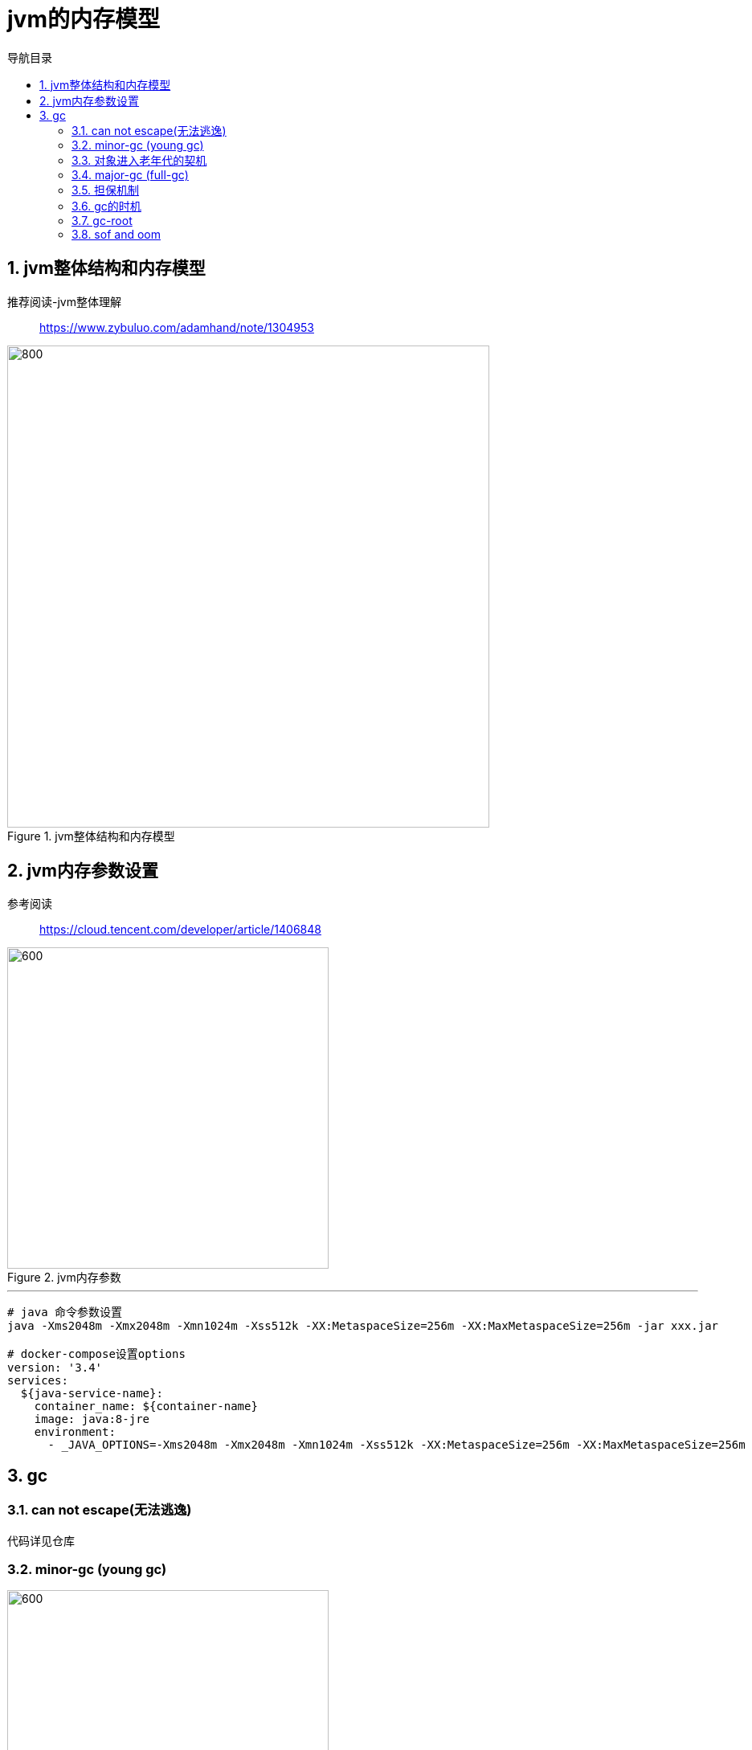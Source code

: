 = jvm的内存模型
:doctype: article
:encoding: utf-8
:lang: zh-cn
:toc: left
:toc-title: 导航目录
:toclevels: 4
:sectnums:
:sectanchors:

:hardbreaks:
:experimental:
:icons: font

pass:[<link rel="stylesheet" href="https://cdnjs.cloudflare.com/ajax/libs/font-awesome/4.7.0/css/font-awesome.min.css">]

== jvm整体结构和内存模型

推荐阅读-jvm整体理解::
https://www.zybuluo.com/adamhand/note/1304953[]

.jvm整体结构和内存模型
image::03-image/03-jvm-memory-molde.png[800,600]

== jvm内存参数设置

参考阅读::
https://cloud.tencent.com/developer/article/1406848[]

.jvm内存参数
image::03-image/03-jvm-options.png[600,400]

'''

[source]
----
# java 命令参数设置
java -Xms2048m -Xmx2048m -Xmn1024m -Xss512k -XX:MetaspaceSize=256m -XX:MaxMetaspaceSize=256m ‐jar xxx.jar

# docker-compose设置options
version: '3.4'
services:
  ${java-service-name}:
    container_name: ${container-name}
    image: java:8-jre
    environment:
      - _JAVA_OPTIONS=-Xms2048m -Xmx2048m -Xmn1024m -Xss512k -XX:MetaspaceSize=256m -XX:MaxMetaspaceSize=256m
----
== gc

=== can not escape(无法逃逸)

代码详见仓库

=== minor-gc (young gc)

image::03-image/minor_gc.gif[600,400]

'''

.verbose:gc 描述
====
[source]
----
[GC (Allocation Failure) 298337K->2660K(1045504K), 0.0010237 secs]
----
<1> Allocation Failure 触发gc原因
<2> 298337K->2660K(1045504K) 
gc前年轻代大小->gc后年轻代大小(堆总的大小)
====

=== 对象进入老年代的契机
详看 02-对象的创建与内存分配中 分配内存过程图

- 大对象
- 存活年龄过长
-XX:MaxTenuringThreshold::
对象在年轻代-最大任期阈值
Sets the maximum tenuring threshold for use in adaptive GC sizing. The largest value is 15. The default value is 15 for the parallel (throughput) collector.
- 动态年龄判断
-XX:TargetSurvivorRatio::
young-gc之后,Survivor区域需要的百分比空间
Sets the desired percentage of survivor space (0 to 100) used after young garbage collection. By default, this option is set to 50%.

=== major-gc (full-gc)
场景:大对象直接进入到老年代导致full-gc

image::03-image/major_gc.gif[600,400]

.verbose:gc 描述
====
[source]
----
[93.155s][info][gc] GC(6) Pause Young (Concurrent Start) (G1 Humongous Allocation) 466M->2M(1024M) 3.589ms
[93.155s][info][gc] GC(7) Concurrent Cycle
[93.158s][info][gc] GC(7) Pause Remark 4M->4M(1024M) 0.942ms
[93.159s][info][gc] GC(7) Pause Cleanup 4M->4M(1024M) 0.141ms
[93.160s][info][gc] GC(7) Concurrent Cycle 4.658ms
----
====

=== 担保机制

参考阅读-担保机制::
https://www.cnblogs.com/july-sunny/p/12618054.html[]

在发生Minor GC之前，虚拟机会检查老年代最大可用的连续空间是否大于新生代所有对象的总空间，
如果大于，则此次Minor GC是安全的
如果小于，担保机制,会提前触发一次full-gc

=== gc的时机

Minor GC::
其触发条件非常简单，当 Eden 空间满时，就将触发一次Minor GC

Full GC::
- 手动触发System.gc()
- 老年代空间不足
- 担保失败
- 执行 CMS GC 的过程中同时有对象要放入老年代


=== gc-root

=== sof and oom